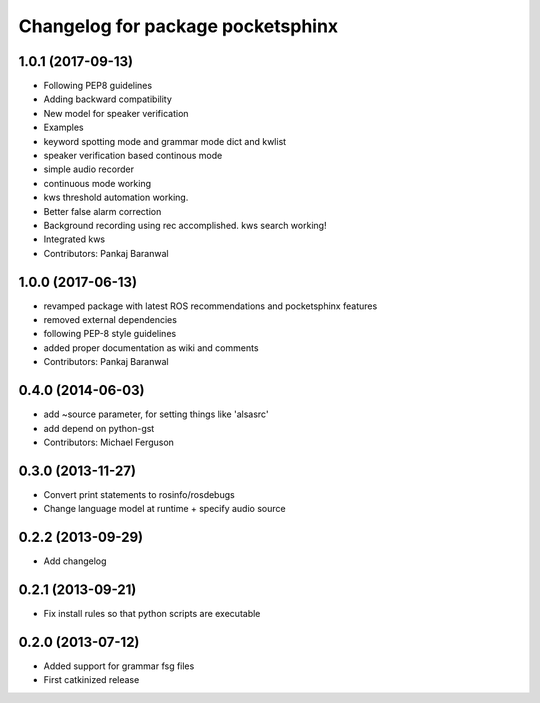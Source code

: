 ^^^^^^^^^^^^^^^^^^^^^^^^^^^^^^^^^^
Changelog for package pocketsphinx
^^^^^^^^^^^^^^^^^^^^^^^^^^^^^^^^^^

1.0.1 (2017-09-13)
------------------
* Following PEP8 guidelines
* Adding backward compatibility
* New model for speaker verification
* Examples
* keyword spotting mode and grammar mode dict and kwlist
* speaker verification based continous mode
* simple audio recorder
* continuous mode working
* kws threshold automation working.
* Better false alarm correction
* Background recording using rec accomplished. kws search working!
* Integrated kws
* Contributors: Pankaj Baranwal

1.0.0 (2017-06-13)
------------------
* revamped package with latest ROS recommendations and pocketsphinx features
* removed external dependencies
* following PEP-8 style guidelines
* added proper documentation as wiki and comments
* Contributors: Pankaj Baranwal

0.4.0 (2014-06-03)
------------------
* add ~source parameter, for setting things like 'alsasrc'
* add depend on python-gst
* Contributors: Michael Ferguson

0.3.0 (2013-11-27)
------------------
* Convert print statements to rosinfo/rosdebugs
* Change language model at runtime + specify audio source

0.2.2 (2013-09-29)
------------------
* Add changelog

0.2.1 (2013-09-21)
------------------
* Fix install rules so that python scripts are executable

0.2.0 (2013-07-12)
------------------
* Added support for grammar fsg files
* First catkinized release
